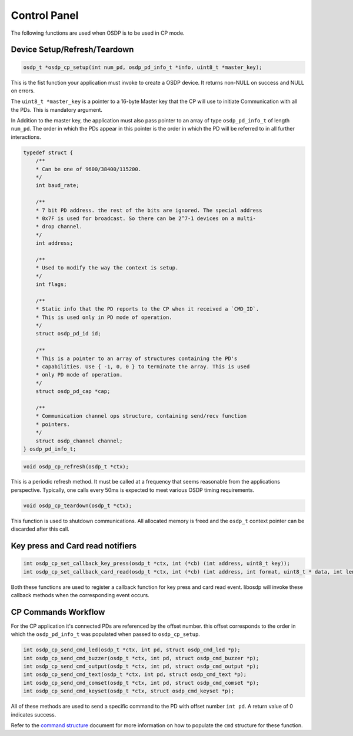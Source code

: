 Control Panel
=============

The following functions are used when OSDP is to be used in CP mode.

Device Setup/Refresh/Teardown
-----------------------------

.. code:: c

   osdp_t *osdp_cp_setup(int num_pd, osdp_pd_info_t *info, uint8_t *master_key);

This is the fist function your application must invoke to create a OSDP device.
It returns non-NULL on success and NULL on errors.

The ``uint8_t *master_key`` is a pointer to a 16-byte Master key that the CP
will use to initiate Communication with all the PDs. This is mandatory argument.

In Addition to the master key, the application must also pass pointer to an
array of type ``osdp_pd_info_t`` of length ``num_pd``. The order in which the
PDs appear in this pointer is the order in which the PD will be referred to in
all further interactions.

.. code:: c

    typedef struct {
        /**
        * Can be one of 9600/38400/115200.
        */
        int baud_rate;

        /**
        * 7 bit PD address. the rest of the bits are ignored. The special address
        * 0x7F is used for broadcast. So there can be 2^7-1 devices on a multi-
        * drop channel.
        */
        int address;

        /**
        * Used to modify the way the context is setup.
        */
        int flags;

        /**
        * Static info that the PD reports to the CP when it received a `CMD_ID`.
        * This is used only in PD mode of operation.
        */
        struct osdp_pd_id id;

        /**
        * This is a pointer to an array of structures containing the PD's
        * capabilities. Use { -1, 0, 0 } to terminate the array. This is used
        * only PD mode of operation.
        */
        struct osdp_pd_cap *cap;

        /**
        * Communication channel ops structure, containing send/recv function
        * pointers.
        */
        struct osdp_channel channel;
    } osdp_pd_info_t;

.. code:: c

    void osdp_cp_refresh(osdp_t *ctx);

This is a periodic refresh method. It must be called at a frequency that seems
reasonable from the applications perspective. Typically, one calls every 50ms
is expected to meet various OSDP timing requirements.

.. code:: c

   void osdp_cp_teardown(osdp_t *ctx);

This function is used to shutdown communications. All allocated memory is freed
and the ``osdp_t`` context pointer can be discarded after this call.

Key press and Card read notifiers
---------------------------------

.. code:: c

    int osdp_cp_set_callback_key_press(osdp_t *ctx, int (*cb) (int address, uint8_t key));
    int osdp_cp_set_callback_card_read(osdp_t *ctx, int (*cb) (int address, int format, uint8_t * data, int len));

Both these functions are used to register a callback function for key press and
card read event. libosdp will invoke these callback methods when the
corresponding event occurs.

CP Commands Workflow
--------------------

For the CP application it's connected PDs are referenced by the offset number.
this offset corresponds to the order in which the ``osdp_pd_info_t`` was
populated when passed to ``osdp_cp_setup``.

.. code:: c

    int osdp_cp_send_cmd_led(osdp_t *ctx, int pd, struct osdp_cmd_led *p);
    int osdp_cp_send_cmd_buzzer(osdp_t *ctx, int pd, struct osdp_cmd_buzzer *p);
    int osdp_cp_send_cmd_output(osdp_t *ctx, int pd, struct osdp_cmd_output *p);
    int osdp_cp_send_cmd_text(osdp_t *ctx, int pd, struct osdp_cmd_text *p);
    int osdp_cp_send_cmd_comset(osdp_t *ctx, int pd, struct osdp_cmd_comset *p);
    int osdp_cp_send_cmd_keyset(osdp_t *ctx, struct osdp_cmd_keyset *p);

All of these methods are used to send a specific command to the PD with offset
number ``int pd``. A return value of 0 indicates success.

Refer to the `command structure`_ document for more information on how to
populate the ``cmd`` structure for these function.

.. _command structure: command-structure.html
